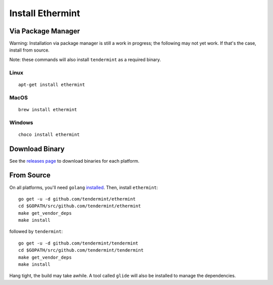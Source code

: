 Install Ethermint
=================

Via Package Manager
--------------------

Warning: Installation via package manager is still a work in progress;
the following may not yet work. If that's the case, install from source.

Note: these commands will also install ``tendermint`` as a required binary.

Linux
~~~~~

::

    apt-get install ethermint

MacOS
~~~~~

::

    brew install ethermint

Windows
~~~~~~~

::

    choco install ethermint


Download Binary
---------------

See the `releases page <https://github.com/tendermint/ethermint/releases>`__ to download binaries for each platform.


From Source
-----------

On all platforms, you'll need ``golang`` `installed <https://golang.org/doc/install>`__. Then, install ``ethermint``:

::

    go get -u -d github.com/tendermint/ethermint
    cd $GOPATH/src/github.com/tendermint/ethermint
    make get_vendor_deps
    make install

followed by ``tendermint``:

::

    go get -u -d github.com/tendermint/tendermint
    cd $GOPATH/src/github.com/tendermint/tendermint
    make get_vendor_deps
    make install


Hang tight, the build may take awhile. A tool called ``glide`` will also be installed to manage the dependencies.

